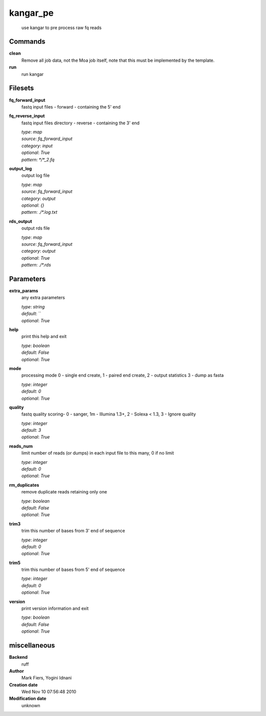 kangar_pe
------------------------------------------------




    use kangar to pre process raw fq reads



Commands
~~~~~~~~

**clean**
  Remove all job data, not the Moa job itself, note that this must be implemented by the template.
  
  
**run**
  run kangar
  
  

Filesets
~~~~~~~~


**fq_forward_input**
  fastq input files - forward - containing the 5' end





**fq_reverse_input**
  fastq input files directory - reverse - containing the 3' end


  | *type*: `map`
  | *source*: `fq_forward_input`
  | *category*: `input`
  | *optional*: `True`
  | *pattern*: `*/*_2.fq`




**output_log**
  output log file


  | *type*: `map`
  | *source*: `fq_forward_input`
  | *category*: `output`
  | *optional*: `{}`
  | *pattern*: `./*.log.txt`




**rds_output**
  output rds file


  | *type*: `map`
  | *source*: `fq_forward_input`
  | *category*: `output`
  | *optional*: `True`
  | *pattern*: `./*.rds`





Parameters
~~~~~~~~~~



**extra_params**
  any extra parameters

  | *type*: `string`
  | *default*: ``
  | *optional*: `True`



**help**
  print this help and exit

  | *type*: `boolean`
  | *default*: `False`
  | *optional*: `True`



**mode**
  processing mode  0 - single end create, 1 - paired end create, 2 - output statistics 3 - dump as fasta

  | *type*: `integer`
  | *default*: `0`
  | *optional*: `True`



**quality**
  fastq quality scoring- 0 - sanger, 1m - Illumina 1.3+, 2 - Solexa < 1.3, 3 - Ignore quality

  | *type*: `integer`
  | *default*: `3`
  | *optional*: `True`



**reads_num**
  limit number of reads (or dumps) in each input file to this many, 0 if no limit

  | *type*: `integer`
  | *default*: `0`
  | *optional*: `True`



**rm_duplicates**
  remove duplicate reads retaining only one

  | *type*: `boolean`
  | *default*: `False`
  | *optional*: `True`



**trim3**
  trim this number of bases from 3' end of sequence

  | *type*: `integer`
  | *default*: `0`
  | *optional*: `True`



**trim5**
  trim this number of bases from 5' end of sequence

  | *type*: `integer`
  | *default*: `0`
  | *optional*: `True`



**version**
  print version information and exit

  | *type*: `boolean`
  | *default*: `False`
  | *optional*: `True`



miscellaneous
~~~~~~~~~~~~~

**Backend**
  ruff
**Author**
  Mark Fiers, Yogini Idnani
**Creation date**
  Wed Nov 10 07:56:48 2010
**Modification date**
  unknown
